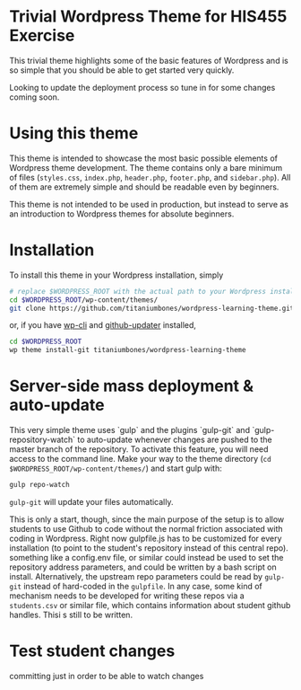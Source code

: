 * Trivial Wordpress Theme for HIS455 Exercise

This trivial theme highlights some of the basic features of Wordpress and is so simple that you should be able to get started very quickly. 

Looking to update the deployment process so tune in for some changes coming soon.

* Using this theme
This theme is intended to showcase the most basic possible elements of Wordpress theme development. The theme contains only a bare minimum of files (~styles.css~, ~index.php~, ~header.php~, ~footer.php~, and ~sidebar.php~). All of them are extremely simple and should be readable even by beginners.

This theme is not intended to be used in production, but instead to serve as an introduction to Wordpress themes for absolute beginners. 

* Installation
To install this theme in your Wordpress installation, simply 
#+BEGIN_SRC sh
# replace $WORDPRESS_ROOT with the actual path to your Wordpress installation
cd $WORDPRESS_ROOT/wp-content/themes/
git clone https://github.com/titaniumbones/wordpress-learning-theme.git
#+END_SRC
or, if you have [[https://make.wordpress.org/cli/handbook/installing/][wp-cli]] and [[https://github.com/afragen/github-updater/][github-updater]] installed,
#+BEGIN_SRC sh
cd $WORDPRESS_ROOT
wp theme install-git titaniumbones/wordpress-learning-theme
#+END_SRC
* Server-side mass deployment & auto-update
This very simple theme uses `gulp` and the plugins `gulp-git` and `gulp-repository-watch` to auto-update whenever changes are pushed to the master branch of the repository. To activate this feature, you will need access to the command line. Make your way to the theme directory (~cd $WORDPRESS_ROOT/wp-content/themes/~) and start gulp with:
#+BEGIN_SRC sh
gulp repo-watch
#+END_SRC
~gulp-git~ will update your files automatically.

This is only a start, though, since the main purpose of the setup is to allow students to use Github to code without the normal friction associated with coding in Wordpress.  Right now gulpfile.js has to be customized for every installation (to point to the student's repository instead of this central repo). something like a config.env file, or similar could instead be used to set the repository address parameters, and could be written by a bash script on install.  Alternatively, the upstream repo parameters could be read by ~gulp-git~ instead of hard-coded in the ~gulpfile~. In any case, some kind of mechanism needs to be developed for writing these repos via a ~students.csv~ or similar file, which contains information about student github handles. Thisi s still to be written. 
* Test student changes
committing just in order to be able to watch changes

